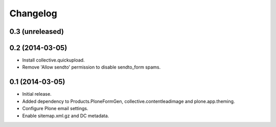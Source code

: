 Changelog
=========

0.3 (unreleased)
----------------


0.2 (2014-03-05)
----------------

- Install collective.quickupload.
- Remove 'Allow sendto' permission to disable sendto_form spams.


0.1 (2014-03-05)
----------------

- Initial release.
- Added dependency to Products.PloneFormGen, collective.contentleadimage and plone.app.theming.
- Configure Plone email settings.
- Enable sitemap.xml.gz and DC metadata.
